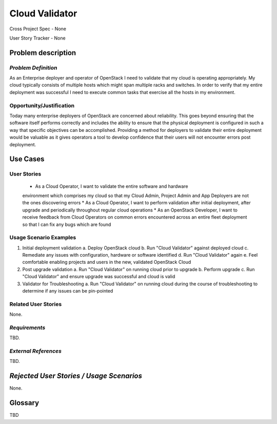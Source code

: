 Cloud Validator
==========================
Cross Project Spec - None

User Story Tracker - None

Problem description
-------------------

*Problem Definition*
++++++++++++++++++++
As an Enterprise deployer and operator of OpenStack I need to validate that my
cloud is operating appropriately. My cloud typically consists of multiple
hosts which might span multiple racks and switches. In order to verify that my
entire deployment was successful I need to execute common tasks that exercise
all the hosts in my environment.

Opportunity/Justification
+++++++++++++++++++++++++
Today many enterprise deployers of OpenStack are concerned about reliability.
This goes beyond ensuring that the software itself performs correctly and
includes the ability to ensure that the physical deployment is configured in
such a way that specific objectives can be accomplished. Providing a method for
deployers to validate their entire deployment would be valuable as it gives
operators a tool to develop confidence that their users will not encounter
errors post deployment.

Use Cases
---------

User Stories
++++++++++++
  * As a Cloud Operator, I want to validate the entire software and hardware
  environment which comprises my cloud so that my Cloud Admin, Project Admin
  and App Deployers are not the ones discovering errors
  * As a Cloud Operator, I want to perform validation after initial deployment,
  after upgrade and periodically throughout regular cloud operations
  * As an OpenStack Developer, I want to receive feedback from Cloud Operators
  on common errors encountered across an entire fleet deployment so that I can
  fix any bugs which are found

Usage Scenario Examples
+++++++++++++++++++++++
1. Initial deployment validation
   a. Deploy OpenStack cloud
   b. Run "Cloud Validator" against deployed cloud
   c. Remediate any issues with configuration, hardware or software identified
   d. Run "Cloud Validator" again
   e. Feel comfortable enabling projects and users in the new, validated
   OpenStack Cloud

2. Post upgrade validation
   a. Run "Cloud Validator" on running cloud prior to upgrade
   b. Perform upgrade
   c. Run "Cloud Validator" and ensure upgrade was successful and cloud is
   valid

3. Validator for Troubleshooting
   a. Run "Cloud Validator" on running cloud during the course of
   troubleshooting to determine if any issues can be pin-pointed


Related User Stories
++++++++++++++++++++
None.

*Requirements*
++++++++++++++
TBD.

*External References*
+++++++++++++++++++++
TBD.

*Rejected User Stories / Usage Scenarios*
-----------------------------------------
None.

Glossary
--------
TBD

